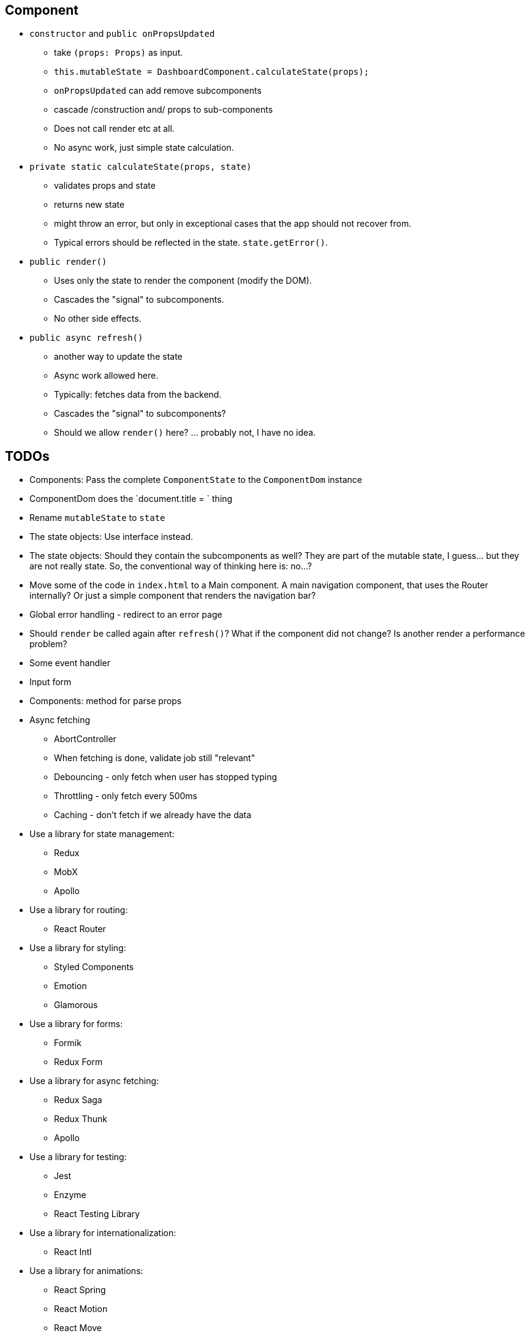 == Component

* `constructor` and `public onPropsUpdated`
** take `(props: Props)` as input.
** `this.mutableState = DashboardComponent.calculateState(props);`
** `onPropsUpdated` can add remove subcomponents
** cascade /construction and/ props to sub-components
** Does not call render etc at all.
** No async work, just simple state calculation.

* `private static calculateState(props, state)`
** validates props and state
** returns new state
** might throw an error, but only in exceptional cases that the app should not recover from.
** Typical errors should be reflected in the state. `state.getError()`.

* `public render()`
** Uses only the state to render the component (modify the DOM).
** Cascades the "signal" to subcomponents.
** No other side effects.

* `public async refresh()`
** another way to update the state
** Async work allowed here.
** Typically: fetches data from the backend.
** Cascades the "signal" to subcomponents?
** Should we allow `render()` here? ... probably not, I have no idea.

== TODOs

* [.line-through]#Components: Pass the complete `ComponentState` to the `ComponentDom` instance#
* [.line-through]#ComponentDom does the `document.title = ` thing#
* [.line-through]#Rename `mutableState` to `state`#
* [.line-through]#The state objects: Use interface instead.#
* The state objects: Should they contain the subcomponents as well?
They are part of the mutable state, I guess... but they are not really state.
So, the conventional way of thinking here is: no...?
* Move some of the code in `index.html` to a Main component.
A main navigation component, that uses the Router internally?
Or just a simple component that renders the navigation bar?
* Global error handling - redirect to an error page
* Should `render` be called again after `refresh()`? What if the component did not change? Is another render a performance problem?
* Some event handler
* Input form
* Components: method for parse props
* Async fetching
** AbortController
** When fetching is done, validate job still "relevant"
** Debouncing - only fetch when user has stopped typing
** Throttling - only fetch every 500ms
** Caching - don't fetch if we already have the data
* Use a library for state management:


** Redux
** MobX
** Apollo
* Use a library for routing:
** React Router
* Use a library for styling:
** Styled Components
** Emotion
** Glamorous
* Use a library for forms:
** Formik
** Redux Form
* Use a library for async fetching:
** Redux Saga
** Redux Thunk
** Apollo
* Use a library for testing:
** Jest
** Enzyme
** React Testing Library
* Use a library for internationalization:
** React Intl
* Use a library for animations:
** React Spring
** React Motion
** React Move
* Use a library for charts:
** Recharts
** Victory
* Use a library for maps:
** React Leaflet
** Google Maps
* Use a library for tables:
** React Table
** React Virtualized
* Use a library for data visualization:
** D3
** React Vis
* Use a library for date/time:
** Moment
** Date FNS
* Use a library for async fetching:
** Axios
** Superagent